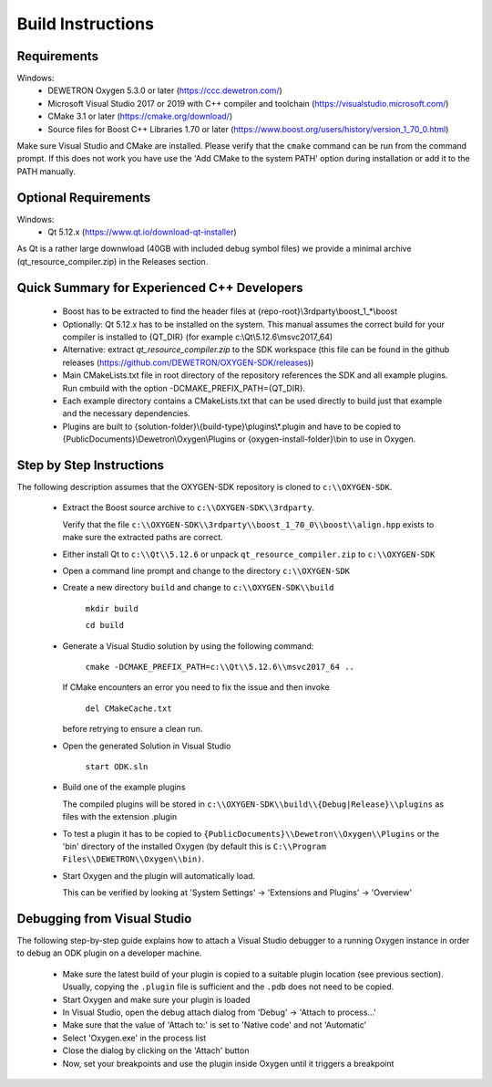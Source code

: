==================
Build Instructions
==================

------------
Requirements
------------

Windows:
  * DEWETRON Oxygen 5.3.0 or later (https://ccc.dewetron.com/)
  * Microsoft Visual Studio 2017 or 2019 with C++ compiler and toolchain (https://visualstudio.microsoft.com/)
  * CMake 3.1 or later (https://cmake.org/download/)
  * Source files for Boost C++ Libraries 1.70 or later
    (https://www.boost.org/users/history/version_1_70_0.html)

Make sure Visual Studio and CMake are installed.
Please verify that the ``cmake`` command can be run from the command prompt.
If this does not work you have use the 'Add CMake to the system PATH' option
during installation or add it to the PATH manually.

---------------------
Optional Requirements
---------------------

Windows:
  * Qt 5.12.x (https://www.qt.io/download-qt-installer)

As Qt is a rather large downwload (40GB with included debug symbol files)
we provide a minimal archive (qt_resource_compiler.zip) in the Releases section.



--------------------------------------------
Quick Summary for Experienced C++ Developers
--------------------------------------------

  * Boost has to be extracted to find the header files at
    {repo-root}\\3rdparty\\boost_1_*\\boost

  * Optionally: Qt 5.12.x has to be installed on the system.
    This manual assumes the correct build for your compiler is installed to {QT_DIR} (for example c:\\Qt\\5.12.6\\msvc2017_64)

  * Alternative: extract `qt_resource_compiler.zip` to the SDK workspace (this file can be found in the github releases (https://github.com/DEWETRON/OXYGEN-SDK/releases))

  * Main CMakeLists.txt file in root directory of the repository
    references the SDK and all example plugins.
    Run cmbuild with the option -DCMAKE_PREFIX_PATH={QT_DIR}.

  * Each example directory contains a CMakeLists.txt that can be
    used directly to build just that example and the necessary dependencies.

  * Plugins are built to {solution-folder}\\{build-type}\\plugins\\*.plugin
    and have to be copied to
    {PublicDocuments}\\Dewetron\\Oxygen\\Plugins or
    {oxygen-install-folder}\\bin to use in Oxygen.

-------------------------
Step by Step Instructions
-------------------------

The following description assumes that the OXYGEN-SDK repository is cloned
to ``c:\\OXYGEN-SDK``.

  * Extract the Boost source archive to ``c:\\OXYGEN-SDK\\3rdparty``.

    Verify that the file
    ``c:\\OXYGEN-SDK\\3rdparty\\boost_1_70_0\\boost\\align.hpp`` exists
    to make sure the extracted paths are correct.

  * Either install Qt to ``c:\\Qt\\5.12.6``
    or unpack ``qt_resource_compiler.zip`` to ``c:\\OXYGEN-SDK``

  * Open a command line prompt and change to the directory ``c:\\OXYGEN-SDK``

  * Create a new directory ``build`` and change to ``c:\\OXYGEN-SDK\\build``

      ``mkdir build``

      ``cd build``

  * Generate a Visual Studio solution by using the following command:

      ``cmake -DCMAKE_PREFIX_PATH=c:\\Qt\\5.12.6\\msvc2017_64 ..``

    If CMake encounters an error you need to fix the issue and then invoke

      ``del CMakeCache.txt``

    before retrying to ensure a clean run.

  * Open the generated Solution in Visual Studio

      ``start ODK.sln``

  * Build one of the example plugins

    The compiled plugins will be stored in
    ``c:\\OXYGEN-SDK\\build\\{Debug|Release}\\plugins``
    as files with the extension .plugin

  * To test a plugin it has to be copied to
    ``{PublicDocuments}\\Dewetron\\Oxygen\\Plugins``
    or the 'bin' directory of the
    installed Oxygen (by default this is
    ``C:\\Program Files\\DEWETRON\\Oxygen\\bin)``.

  * Start Oxygen and the plugin will automatically load.

    This can be verified by looking at
    'System Settings' -> 'Extensions and Plugins' -> 'Overview'

----------------------------
Debugging from Visual Studio
----------------------------

The following step-by-step guide explains how to attach a Visual Studio
debugger to a running Oxygen instance in order to debug an ODK plugin
on a developer machine.

  * Make sure the latest build of your plugin is copied to a suitable
    plugin location (see previous section). Usually, copying the
    ``.plugin`` file is sufficient and the ``.pdb`` does not need to be copied.

  * Start Oxygen and make sure your plugin is loaded

  * In Visual Studio, open the debug attach dialog from 'Debug' -> 'Attach to process...'

  * Make sure that the value of 'Attach to:' is set to 'Native code' and not 'Automatic'

  * Select 'Oxygen.exe' in the process list

  * Close the dialog by clicking on the 'Attach' button

  * Now, set your breakpoints and use the plugin inside Oxygen
    until it triggers a breakpoint
